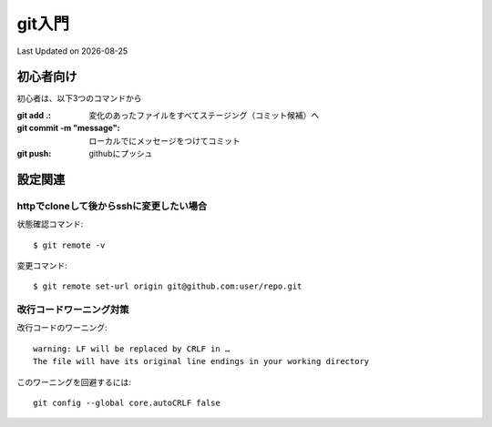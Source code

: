#################################################
git入門
#################################################
Last Updated on |date|


初心者向け
=====================================

初心者は、以下3つのコマンドから

:git add .: 変化のあったファイルをすべてステージング（コミット候補）へ
:git commit -m "message": ローカルでにメッセージをつけてコミット
:git push: githubにプッシュ

設定関連
=====================================

httpでcloneして後からsshに変更したい場合
-----------------------------------------
状態確認コマンド::

  $ git remote -v
  
変更コマンド::

  $ git remote set-url origin git@github.com:user/repo.git

改行コードワーニング対策
------------------------------------

改行コードのワーニング::

  warning: LF will be replaced by CRLF in …
  The file will have its original line endings in your working directory

このワーニングを回避するには::

  git config --global core.autoCRLF false




.. |date| date::